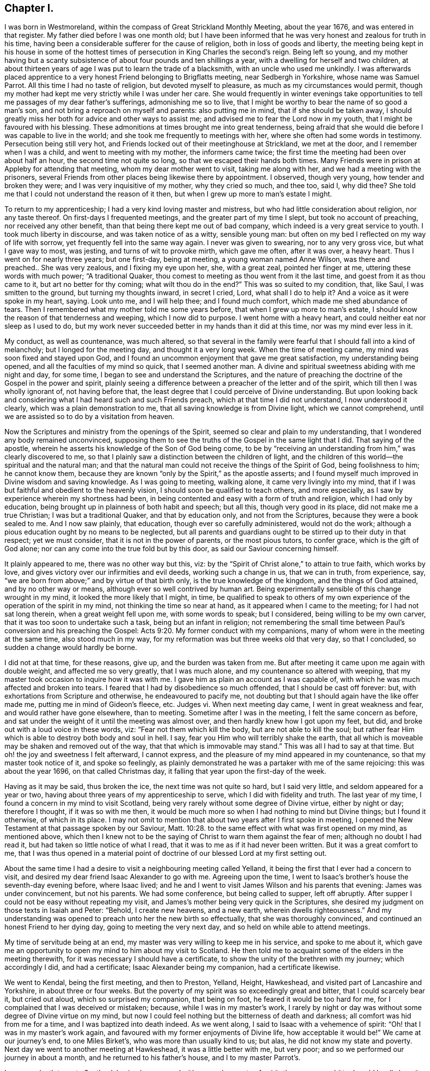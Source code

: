 == Chapter I.

I was born in Westmoreland, within the compass of Great Strickland Monthly Meeting,
about the year 1676, and was entered in that register.
My father died before I was one month old;
but I have been informed that he was very honest and zealous for truth in his time,
having been a considerable sufferer for the cause of religion,
both in loss of goods and liberty,
the meeting being kept in his house in some of the hottest
times of persecution in King Charles the second`'s reign.
Being left so young,
and my mother having but a scanty subsistence of
about four pounds and ten shillings a year,
with a dwelling for herself and two children,
at about thirteen years of age I was put to learn the trade of a blacksmith,
with an uncle who used me unkindly.
I was afterwards placed apprentice to a very honest Friend belonging to Brigflatts meeting,
near Sedbergh in Yorkshire, whose name was Samuel Parrot.
All this time I had no taste of religion, but devoted myself to pleasure,
as much as my circumstances would permit,
though my mother had kept me very strictly while I was under her care.
She would frequently in winter evenings take opportunities
to tell me passages of my dear father`'s sufferings,
admonishing me so to live,
that I might be worthy to bear the name of so good a man`'s son,
and not bring a reproach on myself and parents: also putting me in mind,
that if she should be taken away,
I should greatly miss her both for advice and other ways to assist me;
and advised me to fear the Lord now in my youth,
that I might be favoured with his blessing.
These admonitions at times brought me into great tenderness,
being afraid that she would die before I was capable to live in the world;
and she took me frequently to meetings with her,
where she often had some words in testimony.
Persecution being still very hot,
and Friends locked out of their meetinghouse at Strickland, we met at the door,
and I remember when I was a child, and went to meeting with my mother,
the informers came twice; the first time the meeting had been over about half an hour,
the second time not quite so long, so that we escaped their hands both times.
Many Friends were in prison at Appleby for attending that meeting,
whom my dear mother went to visit, taking me along with her,
and we had a meeting with the prisoners,
several Friends from other places being likewise there by appointment.
I observed, though very young, how tender and broken they were;
and I was very inquisitive of my mother, why they cried so much, and thee too, said I,
why did thee?
She told me that I could not understand the reason of it then,
but when I grew up more to man`'s estate I might.

To return to my apprenticeship; I had a very kind loving master and mistress,
but who had little consideration about religion, nor any taste thereof.
On first-days I frequented meetings, and the greater part of my time I slept,
but took no account of preaching, nor received any other benefit,
than that being there kept me out of bad company,
which indeed is a very great service to youth.
I took much liberty in discourse, and was taken notice of as a witty, sensible young man:
but often on my bed I reflected on my way of life with sorrow,
yet frequently fell into the same way again.
I never was given to swearing, nor to any very gross vice, but what I gave way to most,
was jesting, and turns of wit to provoke mirth, which gave me often, after it was over,
a heavy heart.
Thus I went on for nearly three years; but one first-day, being at meeting,
a young woman named Anne Wilson, was there and preached.. She was very zealous,
and I fixing my eye upon her, she, with a great zeal, pointed her finger at me,
uttering these words with much power; "`A traditional Quaker,
thou comest to meeting as thou went from it the last time,
and goest from it as thou came to it, but art no better for thy coming;
what wilt thou do in the end?`"
This was so suited to my condition, that, like Saul, I was smitten to the ground,
but turning my thoughts inward, in secret I cried, Lord, what shall I do to help it?
And a voice as it were spoke in my heart, saying.
Look unto me, and I will help thee; and I found much comfort,
which made me shed abundance of tears.
Then I remembered what my mother told me some years before,
that when I grew up more to man`'s estate,
I should know the reason of that tenderness and weeping, which I now did to purpose.
I went home with a heavy heart, and could neither eat nor sleep as I used to do,
but my work never succeeded better in my hands than it did at this time,
nor was my mind ever less in it.

My conduct, as well as countenance, was much altered,
so that several in the family were fearful that I should fall into a kind of melancholy;
but I longed for the meeting day, and thought it a very long week.
When the time of meeting came, my mind was soon fixed and stayed upon God,
and I found an uncommon enjoyment that gave me great satisfaction,
my understanding being opened, and all the faculties of my mind so quick,
that I seemed another man.
A divine and spiritual sweetness abiding with me night and day, for some time,
I began to see and understand the Scriptures,
and the nature of preaching the doctrine of the Gospel in the power and spirit,
plainly seeing a difference between a preacher of the letter and of the spirit,
which till then I was wholly ignorant of, not having before that,
the least degree that I could perceive of Divine understanding.
But upon looking back and considering what I had heard such and such Friends preach,
which at that time I did not understand, I now understood it clearly,
which was a plain demonstration to me, that all saving knowledge is from Divine light,
which we cannot comprehend, until we are assisted so to do by a visitation from heaven.

Now the Scriptures and ministry from the openings of the Spirit,
seemed so clear and plain to my understanding,
that I wondered any body remained unconvinced,
supposing them to see the truths of the Gospel in the same light that I did.
That saying of the apostle,
wherein he asserts his knowledge of the Son of God being come,
to be by "`receiving an understanding from him,`" was clearly discovered to me,
so that I plainly saw a distinction between the children of light,
and the children of this world--the spiritual and the natural man;
and that the natural man could not receive the things of the Spirit of God,
being foolishness to him; he cannot know them,
because they are known "`only by the Spirit,`" as the apostle asserts;
and I found myself much improved in Divine wisdom and saving knowledge.
As I was going to meeting, walking alone, it came very livingly into my mind,
that if I was but faithful and obedient to the heavenly vision,
I should soon be qualified to teach others, and more especially,
as I saw by experience wherein my shortness had been,
in being contented and easy with a form of truth and religion,
which I had only by education, being brought up in plainness of both habit and speech;
but all this, though very good in its place, did not make me a true Christian;
I was but a traditional Quaker, and that by education only, and not from the Scriptures,
because they were a book sealed to me.
And I now saw plainly, that education, though ever so carefully administered,
would not do the work; although a pious education ought by no means to be neglected,
but all parents and guardians ought to be stirred up to their duty in that respect;
yet we must consider, that it is not in the power of parents, or the most pious tutors,
to confer grace, which is the gift of God alone;
nor can any come into the true fold but by this door,
as said our Saviour concerning himself.

It plainly appeared to me, there was no other way but this, viz:
by the "`Spirit of Christ alone,`" to attain to true faith, which works by love,
and gives victory over our infirmities and evil deeds, working such a change in us,
that we can in truth, from experience, say,
"`we are born from above;`" and by virtue of that birth only,
is the true knowledge of the kingdom, and the things of God attained,
and by no other way or means, although ever so well contrived by human art.
Being experimentally sensible of this change wrought in my mind,
it looked the more likely that I might, in time,
be qualified to speak to others of my own experience
of the operation of the spirit in my mind,
not thinking the time so near at hand, as it appeared when I came to the meeting;
for I had not sat long therein, when a great weight fell upon me,
with some words to speak; but I considered, being willing to be my own carver,
that it was too soon to undertake such a task, being but an infant in religion;
not remembering the small time between Paul`'s conversion and his preaching the Gospel: Acts 9:20.
My former conduct with my companions,
many of whom were in the meeting at the same time, also stood much in my way,
for my reformation was but three weeks old that very day, so that I concluded,
so sudden a change would hardly be borne.

I did not at that time, for these reasons, give up, and the burden was taken from me.
But after meeting it came upon me again with double weight,
and affected me so very greatly, that I was much alone,
and my countenance so altered with weeping,
that my master took occasion to inquire how it was with me.
I gave him as plain an account as I was capable of,
with which he was much affected and broken into tears.
I feared that I had by disobedience so much offended, that I should be cast off forever:
but, with exhortations from Scripture and otherwise, he endeavoured to pacify me,
not doubting but that I should again have the like offer made me,
putting me in mind of Gideon`'s fleece, etc.
Judges vi.
When next meeting day came, I went in great weakness and fear,
and would rather have gone elsewhere, than to meeting.
Sometime after I was in the meeting, I felt the same concern as before,
and sat under the weight of it until the meeting was almost over,
and then hardly knew how I got upon my feet, but did,
and broke out with a loud voice in these words, viz: "`Fear not them which kill the body,
but are not able to kill the soul;
but rather fear Him which is able to destroy both body and soul in hell.
I say, fear you Him who will terribly shake the earth,
that all which is moveable may be shaken and removed out of the way,
that that which is immovable may stand.`"
This was all I had to say at that time.
But oh! the joy and sweetness I felt afterward, I cannot express,
and the pleasure of my mind appeared in my countenance,
so that my master took notice of it, and spoke so feelingly,
as plainly demonstrated he was a partaker with me of the same rejoicing:
this was about the year 1696, on that called Christmas day,
it falling that year upon the first-day of the week.

Having as it may be said, thus broken the ice, the next time was not quite so hard,
but I said very little, and seldom appeared for a year or two,
having about three years of my apprenticeship to serve,
which I did with fidelity and truth.
The last year of my time, I found a concern in my mind to visit Scotland,
being very rarely without some degree of Divine virtue, either by night or day;
therefore I thought, if it was so with me then,
it would be much more so when I had nothing to mind but Divine things;
but I found it otherwise, of which in its place.
I may not omit to mention that about two years after I first spoke in meeting,
I opened the New Testament at that passage spoken by our Saviour, Matt. 10:28.
to the same effect with what was first opened on my mind,
as mentioned above,
which then I knew not to be the saying of Christ to warn them against the fear of men;
although no doubt I had read it, but had taken so little notice of what I read,
that it was to me as if it had never been written.
But it was a great comfort to me,
that I was thus opened in a material point of doctrine
of our blessed Lord at my first setting out.

About the same time I had a desire to visit a neighbouring meeting called Yelland,
it being the first that I ever had a concern to visit,
and desired my dear friend Isaac Alexander to go with me.
Agreeing upon the time,
I went to Isaac`'s brother`'s house the seventh-day evening before, where Isaac lived;
and he and I went to visit James Wilson and his parents that evening:
James was under convincement, but not his parents.
We had some conference, but being called to supper, left off abruptly.
After supper I could not be easy without repeating my visit,
and James`'s mother being very quick in the Scriptures,
she desired my judgment on those texts in Isaiah and Peter: "`Behold,
I create new heavens, and a new earth, wherein dwells righteousness.`"
And my understanding was opened to preach unto her the new birth so effectually,
that she was thoroughly convinced, and continued an honest Friend to her dying day,
going to meeting the very next day, and so held on while able to attend meetings.

My time of servitude being at an end,
my master was very willing to keep me in his service, and spoke to me about it,
which gave me an opportunity to open my mind to him about my visit to Scotland.
He then told me to acquaint some of the elders in the meeting therewith,
for it was necessary I should have a certificate,
to show the unity of the brethren with my journey; which accordingly I did,
and had a certificate; Isaac Alexander being my companion, had a certificate likewise.

We went to Kendal, being the first meeting, and then to Preston, Yelland, Height,
Hawkeshead, and visited part of Lancashire and Yorkshire, in about three or four weeks.
But the poverty of my spirit was so exceedingly great and bitter,
that I could scarcely bear it, but cried out aloud, which so surprised my companion,
that being on foot, he feared it would be too hard for me,
for I complained that I was deceived or mistaken; because,
while I was in my master`'s work,
I rarely by night or day was without some degree of Divine virtue on my mind,
but now I could feel nothing but the bitterness of death and darkness;
all comfort was hid from me for a time, and I was baptized into death indeed.
As we went along, I said to Isaac with a vehemence of spirit:
"`Oh! that I was in my master`'s work again,
and favoured with my former enjoyments of Divine life, how acceptable it would be!`"
We came at our journey`'s end, to one Miles Birket`'s,
who was more than usually kind to us; but alas, he did not know my state and poverty.
Next day we went to another meeting at Hawkeshead, it was a little better with me,
but very poor; and so we performed our journey in about a month,
and he returned to his father`'s house, and I to my master Parrot`'s.

I was very loath to go to Scotland, having been proved with so much poverty of spirit,
the cup was so bitter I could hardly bear it; however, I kept my mind to myself,
and we set forward on foot, visiting part of Cumberland in our way,
and I thought Isaac had fine service, so much superior to mine,
that after him I was afraid to lessen or hurt what good he had done;
and before him I was afraid to stand in his way.
He was much admired indeed, and some were convinced by his ministry:
we accomplished that journey in about two months time.
At our return hay harvest came on, and I went to mowing,
and on meeting days went just where my mind led me, and grew in my ministry very much,
and the Lord let me see his kindness to lead me through that state of poverty,
which was of great service to qualify me to speak to others in the like condition,
and that trials of sundry kinds were for my improvement and good,
tending to my establishment in the true root of a Divine and spiritual ministry;
and the doctrine of our Saviour and his apostle did much comfort me, so that I became,
in the opinion of several, an able minister, although but short,
seldom standing a quarter of an hour.
But alas!
I have seen since that I was but a mere babe in the work.

This summer passed over, and by my harvest work at hay and corn I got a little money,
being just pennyless before, so that I travelled to a meeting, fourteen or fifteen miles,
three times forth and back on foot all alone, with three halfpence,
being all the money I had, and thinking to refresh myself in the way,
when I came near the house of entertainment, I found myself so strong and cheerful,
that I thought I might want it more at another time, and so kept it.

Towards the fall I bought a horse,
and put myself in a condition for another journey with my old companion again.
We thought either of us pretty sufficient to hold a meeting; however,
I was to go with him through Bishopric and Yorkshire,
and he was to go with me into the west, as to Wilts, Somersetshire, Devonshire, etc.
We had not proceeded far, before I was very much shut up,
and had no satisfaction at all in going further with him.
I told him how it was with me, and we were both willing to part;
and I went to be at York on first-day, and meeting with dear John Richardson,
I laid my concern before him, and as a nursing father he spoke very encouragingly to me,
and he got meetings appointed for me at Wetherby, and so forward towards Doncaster.
I went on in great fear, and after meeting at Wetherby,
Benjamin Brown spoke very encouragingly, that "`the Lord would enlarge my gift;
and when thou findest it so,`" said he, "`do not value thyself upon it,
but give the honour of it where it is due, and keep humble, and God will bless thee,
and make thee a useful member in his hand.`"

My next meeting was at Wakefield, which was very much to my comfort and encouragement.
Then to Pontefract, where I had no cause to complain;
a Friend after meeting cavilled and found fault with what I had said,
which brought some uneasiness upon me: but being afterwards told he used to do so,
and that he was not in unity, it brought me off pretty light and easy.
I went from thence to Doncaster on seventh-day, it being market day there:
I was conducted to Thomas Aldam`'s quarters, he being in town,
who soon came and looked at me, I thought austerely, first inquiring whence I came,
and if I had a certificate?
To all which I gave proper answers, and showed him my certificate;
all this seemed agreeable, and he undertook to appoint meetings forward,
and sent me home with his son.
Not having ever been so closely examined before, I feared how I should come off,
Thomas Aldam being a noted minister; but at last he came home,
and was very tender and kind indeed.
Next day, being first-day, we repaired to meeting,
and I came off much beyond what I expected, and preached almost an hour,
so that I was very cheerful in my spirit after it,
and we had a little opportunity in the evening, and all ended brave and well.

The week following I went to Blithe,
and took meetings in course as they lay by Maplebeck to Nottingham.
At Maplebeck there was a brave old living Friend, with whom I had great comfort,
his name was John Camm.
At this place I had the best meeting that I had ever had,
and it produced a remarkable effect upon me.
I thought the bitterness and anguish of death, which I had gone through before,
might now be over in a great degree,
and I should go on smoother and with more ease for time to come,
for the Friends showed me much respect,
and I was visited in the evening and morning before I left them,
by several who lived nigh: in short, I thought more of myself than I had done before,
that I remember.
Two or three of them went with me to Nottingham, seeming much pleased with my company.
It being seventh-day, I was there on first-day at two meetings,
and came off tolerably well, but not as at Maplebeck.

The third-day following I was at Castle Dunnington,
where was a fine collection of Friends; I preached some time amongst them,
but found not authority and life, as I thought, to attend me as before; however,
I desired another meeting with them in the evening, which was readily assented to,
which was very large, considering that place.
I seemed very poor and low,
and blamed myself much for appointing another meeting
in so poor and weak a frame of mind.
The meeting came on, and proved better than I expected; but I was very low,
and it being a clear moonlight night,
I walked into the Friend`'s orchard behind his house, bemoaning myself very much,
as having lost my guide, and fallen from that happy condition I was in the week before.
The Friend of the house finding I tarried, came out to me,
having a sense of my low state and condition, and inquiring how I did,
he began to speak in praise of those two meetings, and of the service I had in them.
All this did not raise my spirits; we went in, but he perceived I was very low,
and he and his wife endeavoured to comfort me.
His wife had a fine gift in the ministry,
and she told me some experiences she had gone through, but all did not do,
nor come near my condition.

Next day I went to Swannington in Leicestershire,
and there was a fine body of Friends again, and I had not sat long, before I felt,
as I thought, as good an authority to preach as ever, and stood up, not doubting an open,
satisfactory meeting.
I had not stood above fifteen minutes if so many,
until all was shut up and it seemed as though both the sun and air were darkened.
I sat down under a great cloud, to think what I should do, appealing to God,
that I had no ill design, but much otherwise, and in secret earnestly desiring help;
and immediately it was said in me, as though a voice had spoken intelligibly,
"`Thou runs, and God has not sent thee; thou speaks but God doth not speak by thee;
therefore thou shalt not profit the people.`"
It may be thought if I was bad before, I was much worse now.
I was under the very hour and power of death and darkness,
being at my wits end what to do; and under this great temptation divers ways presented;
such as my turning myself out of the line of Friends,
which I found would be somewhat hard to do,
as I always had a guide from one place to another: then it presented to turn home again,
and by that method I might get rid of Friends as guides,
and make the best of my way to some part of Ireland, sell my horse, and get work,
where I was not known, at my trade.
But then the honour of the Monthly Meeting, that had given me so good a certificate,
would be affected by my so doing: and having considered of several ways to take,
at last this presented, to make away with myself in some river or pond,
as though it had been an accident, and this would cover all.
Thus for a time I was bewildered, not seeing where I was; but since,
it plainly appeared I was under the influence of the spirit of antichrist.
Begging heartily for help, I fell on my knees, and prayed with such fervency,
that there were but few under the roof who were not melted into tears,
and it was such a time as I never had before nor since in prayer, as I remember;
and thus that meeting ended.

Next I went to a town called Hinckley,
and there was a considerable number of Friends and other people;
I was extremely low and poor, but had a comfortable meeting, which much healed me,
and set me to rights again.

I visited Leicestershire pretty generally, and a woman of some account,
whose name was Jemima Mountney, was convinced, and was with me at sundry meetings,
and was exceedingly tender and loving, being thoroughly reached and satisfied.
When we parted, she was so open-hearted that I was called aside by her,
and after having said something to me about her inward condition,
she offered me some pieces of gold, which I told her I durst not touch.
She very courteously, and with a becoming, genteel mien,
told me she was both able and willing,
and as she had no other way that she could show her gratitude
for that spiritual good she had received from my ministry,
she could do no less, beseeching that I would receive it,
as the true token of her love and respect.
In answer, I said, it was what I never had done, nor could I now do it;
but all the reward I desired and expected was, that she might carefully,
with a sincere heart, endeavour that her obedience did keep pace with her knowledge,
the hearing of which would rejoice my soul: we parted in great love and tenderness.
I heard that sundry others were convinced in that neighbourhood.
A very honest Friend, whose name was Brooks,
took great pains to get the seeking people to meeting,
and I was very much enlarged in pertinent matter,
suitable to the states of such seeking souls.

Out of Leicestershire,
being well rewarded for the bitterness I suffered before I came into it,
which was as much as I could bear, I passed into Warwickshire,
and had some good opportunities in that county at Warwick and other places.
I found I often hurt myself by speaking too fast and too loud;
against which I endeavoured to guard as much as I could;
but when I felt my heart filled with the power of Divine love,
I was apt to forget myself and break out.
I found it proper therefore to stop, and make a short pause,
with secret prayer for preservation, and that I would be supplied with matter and power,
that might do the hearers good.
Thus I went on, and grew sensibly in experience and judgment,
and became in some small degree skilful in dividing the word.
I had been straitened in my mind respecting searching the Scriptures,
lest I should thereby be tempted to lean upon them,
and by gathering either manna or sticks on the sabbath-day, death would ensue.
But at last I had freedom to examine the text,
and to consider where the strength of the argument lay,
both before and after the words I had repeated.
By this I saw I was often very defective,
in not laying hold of the most suitable part to confirm the subject or matter I was upon,
and this conduct did me great service.

Another difficulty stood in my way, which was this; some former openings would come up,
which I durst not meddle with, lest by so doing I should become formal,
and lose that Divine spring which I had always depended upon;
but the Lord was pleased to show me, that old matter, opened in new life, was always new,
and that it was the renewings of the spirit alone which made it new;
and that the principal thing I was to guard against was,
not to endeavour to bring in old openings in my own will, without the aid of the spirit;
and that if I stood single and resigned to the Divine will,
I should be preserved from errors of this nature.

Out of Warwickshire I travelled into Worcestershire,
visiting sundry meetings in that county, and found a fresh supply every day.
I was at Worcester on first-day, and after the meeting in the forenoon,
an ancient Friend examined me very closely, from whence I came, and for a certificate;
to all which I gave him answers.
My certificate being at my quarters in my saddle-bag, he could not then see it;
but I had a very good meeting as I thought, and my landlord William Pardee, a brave,
sensible elder, advised me not to be uneasy at the old Friend`'s examining me, for,
said he, he does so to every stranger.

We went to meeting in the afternoon, which was very large, and I was largely opened,
and had very good service; but the old Friend, after the meeting,
was upon me in the same strain to see my certificate, but I had it not about me,
at which he seemed much displeased.
I made no reply, but told him I was very willing he should see it;
but my landlord took him up, and told him,
he thought the young man had already shown us his best certificate, in both the meetings;
but nevertheless, said he, come to my house in the evening, and thou shalt see it:
so we parted.
My landlord thought he had showed himself disagreeable in his conduct,
and fearing it would be an uneasiness to me, spoke very tenderly,
and like a nursing father encouraged me, saying,
"`I could not show him a better confirmation that I was anointed for the ministry,
than I had already done.`"
In the evening, after it was dark, he and many other Friends came; but my landlord,
the old Friend and I, went aside, and I showed him what he so much desired to see;
he read it, being much pleased with it, and knowing several Friends that had signed it,
inquired after them.
We went to our friends again, who were much increased in number,
and we had a heavenly season, being thoroughly baptized together;
we parted in great love and sweetness, and the old Friend was exceedingly kind.

From thence I went into Gloucestershire, and visited part of that county,
and by Tewkesbury to Cheltenham, Gloucester, Painswick, Nailsworth and Tedbury.
I had several good opportunities; and one young woman was convinced at Tedbury,
who became a very good Friend.

From thence I went into Wiltshire and Hampshire, as far as Ringwood,
and to Pool and Weymouth; called at Wareham and Corfe, and had a meeting at each place,
but nothing worthy noting at either of them: so I travelled to Bridport, Lyme, Membury,
Chard and Crewkern, and back to Somerton, Puddimore, Masson to a funeral,
and to Yeovil on first-day; thus having visited Somersetshire,
I went into Devonshire as far as Exeter; then turned up towards Taunton,
taking meetings in my way towards Bristol.

I stayed in Bristol, and visited meetings about the city nearly five weeks,
and from thence I found my mind drawn to visit Wales.
I took the Quarterly Meeting of Plereford in my way, which was held annually at Amelly,
and there I met with my dear friend Isaac Alexander.
We were glad to see each other, as well as to hear each other, which when we did,
it appeared to me that Isaac was improved considerably, and he said the same of me,
observing that I preached the practical doctrine of the Gospel he thought,
more than he did; for his preaching was very much in comparisons and allegories,
which he apprehended were not so plain and easy to the understandings of the vulgar,
as what I had to say.
We had now an opportunity of opening our minds to each other,
which was of great service to us both, having several meetings together,
and we had drawings for the Yearly Meeting at Llanidlos in Wales.
This opportunity seemed very agreeable to us; there were sundry Friends of note,
Benjamin Bangs and others out of Cheshire; the people came in abundance,
and at times were very rude, but in the main it was a serviceable meeting.
After that I visited Wales, appointing from the Yearly Meeting several meetings,
as far as was thought proper at once; and a good old Friend, Philip Leonard,
offered to be my companion, which was of great service to me.
I was very poor and low at most meetings in that journey,
as but few of the people could understand what I said in some places:
but Philip stood up after I had done, and in part interpreted what I had said,
but I did not feel quite easy in my mind.

Isaac went to Bristol Yearly Meeting,
and was very zealous against unnecessary fashions and superfluities in both sexes,
insomuch that some thought, in his words against them, he exceeded the bounds of modesty:
but he might plead the example of the prophet Isaiah in that respect.
The chief objection to him was, concerning his prophesying a great mortality,
which the Lord was about to bring as a judgment upon the people,
for their pride and wickedness;
which he thought it his duty to deliver in their Yearly Meeting,
as a warning for all to mind their ways, lest, being taken unprepared,
their loss should be irreparable.
This he did in such strong and positive terms,
that Friends were afraid he was too much exalted in himself:
upon which some of the elders thought proper to converse with and examine him,
concerning this extraordinary message which he had delivered:
but what he said to them not being satisfactory,
they advised him to proceed no further on his journey, but to return home;
which he did under great trouble, and was there received in much love and tenderness,
and appeared in his gift very excellently, and grew in Divine wisdom and power,
being of great service in the ministry wherever he came.
Having a concern to visit the churches abroad,
and acquainting some of our elders therewith, they thought it not proper for him to go,
until something was done to satisfy Friends at Bristol, and upon their inquiry of Isaac,
he gave them a single and honest account how it was with him at that time,
respecting his concern: so Friends took it in hand, and wrote to Bristol,
neither justifying nor condemning him,
but recommended charity and tenderness towards him.
And from Bristol, Friends answered, that "`with open arms they could receive him,
believing him to be a sincere young man, who intended very well:
and they were glad he took their admonition right,
and had owned it had been of service to him.`"
Thus ended this affair, and Isaac said,
"`he could not think hardly of his brethren in doing what they did,
though he could not then see that he had missed his way in delivering that prophecy.
Thus showing forth a lively instance of a warm zeal,
tempered with a due regard to the sense and advice of his brethren and elders,
and the unity of the church, which doubtless tended to his own comfort and preservation.

When I heard of it, I took it so much to heart, it was almost too much for me,
and a concern came upon me to go to London with the like message, but with this caution;
first to advise with some faithful brethren before I delivered it: and I wrote to Isaac,
to let him know it, which gave him great ease.
Accordingly I went to London, and got several brethren together, viz: James Dickinson,
James Bowstead, Peter Fearon, Benjamin Bangs, Robert Haydock, and some others,
and gave them a plain and honest account how it came upon me,
which was not till after I heard my dear companion was returned home from Bristol;
adding, that I had acquainted Isaac how it was with me,
that he might know my sympathy with him.
The Friends seeing what he had written, found there was a strong sympathy between us,
and very justly supposed that to be the moving, if not only,
cause of the concern I was under,
and very tenderly advised me to keep it in my own breast,
till I found how the Lord would order it; for, if he was the author,
I should find more of it; if not, it would die.
But if I found it grew upon me, I should let any of them know it,
and they would consider what steps to take in a matter of so great consequence,
as going forth in a prophecy of that nature.
The fatherly kindness they showed me was very affecting to me,
one or other of them making it their business to visit me every day; and as they said,
I found the concern went off, and I became easy without publishing it.

I had several very acceptable opportunities in London,
during the time of the Yearly Meeting,
and afterwards visited Friends towards Leeds in Yorkshire,
and in my way thither had very agreeable service in the counties of Leicester and Nottingham,
and at other places.

From Leeds I went to the Yearly Meeting at York, which was very large,
and many public Friends; but I was hid, as it were,
and made very little appearance at that meeting.

From thence I travelled homeward, visiting Friends as I went,
and was gladly received by them.
I found my ministry very acceptable; and as it increased upon me,
I was very humble and low in mind,
knowing my strength and safety from temptation consisted therein.

I was now in a strait what course to take to get a little money,
my linen and woollen clothes both wanting to be repaired.
I met with a young man newly set up in his trade, with whom I proposed to work,
and he was ready to comply with my offer, supposing it would be a means to improve him.
So we agreed, and I began with him, and found it answered much better than harvest-work,
so that I soon stored myself with a little cash, and worked hard all that summer,
and in the fall of the year prepared myself for a
journey with my good old friend Joseph Baines.

We set out the latter end of the sixth month, and visited some parts of Yorkshire,
and so into Lincolnshire, Suffolk and Norfolk, and we did very well together;
only I was afraid that Friends took so much notice of me, he would be uneasy;
but he was so entirely innocent, and had so much of the Lamb in him, that he never did,
that I could find, show any uneasiness, more than to give me a caution with a smile;
"`Sammy,`" said he, for I was mostly called so,
"`Friends admire thee so much thou hast need to take care thou
dost not grow proud;`" and indeed the caution was very seasonable,
as well as serviceable to me; which I saw and acknowledged.
This Joseph was, it might be said, an Israelite indeed, as meek as a lamb,
not great in the ministry, but very acceptable, especially amongst other people,
having a meek, quiet, easy delivery, mostly in Scripture phrases,
with which he was well furnished,
repeating them with very little or no comment upon them, which some admired very much;
and he had great service at funerals,
being in a peculiar manner qualified for such occasions:
but receiving an account of some troubles in his family,
it brought a very great uneasiness upon him, and he returned home.

I visited most of the meetings over again, and returned into Huntingtonshire,
Northamptonshire, and so towards Dorsetshire, and Somersetshire,
visiting as I went through part of Oxfordshire.
I had many meetings, sometimes fourteen in a week, and generally to satisfaction.
In almost every parish where a Friend lived, we had a meeting,
besides which some offered their houses, who were not Friends, which we embraced.

I came through part of Hampshire and Warwickshire, and back again to Hampshire,
visiting Friends, and had many meetings in places where none had been, and the people,
who were not Friends, were much inclined to have meetings at their houses in many places,
and would desire Friends to conduct me to their houses.
Although I was entirely unknown to most,
yet there was a very great willingness to receive the doctrine of Christ;
and I found afterwards, by accounts I received from Friends some were convinced.
The teachers of the national way, and dissenters also, were much disturbed,
and threatened what they would do, and that they would come and dispute;
some of them came several times, and got out of sight,
where they could hear and not be seen; but never any gave me the least disturbance;
though some would say I was a cheat, a Jesuit in disguise; others,
that I was brought up for the pulpit, and for some misdemeanour suspended;
and so they varied, according to their imaginations.
But I was very easy in my service, and found my heart very much enlarged;
some of the people took me to have a good share of learning, which,
although it was false, served for a defence against some busy fellows,
who thought they could dispute about religion and doctrine;
which I always endeavoured to avoid as much as possible,
seldom finding any advantage by such work,
but that it mostly ended in cavilling and a strife of words.

I went through part of Dorsetshire, and at Sherborne an old Friend was sick,
and not expected to get over that illness,
and it came into my mind he would die of that sickness,
and that I must be at his funeral, and preach with my Bible in my hand.
This made me shrink, fearing it was the fruit of imagination, but I kept it to myself,
and had many meetings about those parts.
A young woman, who afterwards became my wife,
had strong hold of my affections and I acquainted her parents therewith,
and had liberty from them to lay it before their daughter, which I did.
At the same time a concern was upon me to visit America
before I entered into the state of wedlock,
which I also gave her to understand; for I had reasoned in my own mind,
that it might be better to let it rest until my return, if I lived.
But in answer to that, it appeared,
that I might have some prospects there that would be a snare to me,
and by this prior engagement I might be freed from all temptations of that kind.
For if it was known there that I was already engaged,
it would command silence on that account.
On this consideration I made suit to her,
and she received it with such modesty and sweetness as were very engaging.
She had an uncle, on whom she had some dependance, who seemed much averse to it,
and would have his niece left at liberty,
that if any suitable offer was made in my absence she might embrace it;
which I very readily complied with.
He was then pleased, only he would have me leave it under my hand,
which I was very ready to do; and to stand bound myself, and leave her at liberty.
To this she objected, as unreasonable on her part to desire such a thing from me.
We parted, and I went to Street, Glastonbury, Burnham, Sidcot, Clareham and Bristol,
having let slip out of my memory the old Friend`'s sickness at Sherborne.
I had not been many hours in Bristol before a messenger
came to desire Benjamin Coole to attend the funeral,
and Benjamin came to me to Brice Webb`'s, where I lodged, and told me how it was,
and desired me to go.
I pleaded many excuses; first, my horse was not fit, with other objections,
which were all removed.

I went to Bruton next day, being the seventh-day of the week,
and was at that small meeting on first-day.
The funeral was on second-day, which was exceedingly large,
John Beere from Weymouth being there, had something to say, but not much.
Then as it was with me, I pulled my Bible out of my pocket, and opened it;
upon which the people gave more attention than they had done before,
and I had a very acceptable time,
often in the course of my matter referring to the text for proof,
and giving an ample testimony of the value we put upon the Scriptures;
earnestly pressing the careful reading of them, and advising to consider what they read,
and to seek the Lord by prayer, for assistance and power,
that they might practice what they read, which was the ultimate end of reading,
as well as of hearing preaching, for without practice, it would avail but little;
with other advice to the same effect.
There being sundry teachers of several societies, one of them, a Baptist,
took hold of me after meeting was ended, and desired some conversation with me.
I looked at him earnestly,
and desired to know if he had an objection against any part of what I had said?
"`If thou hast,`" said I, speaking with an audible voice,
that stopped many of the company,
"`this is the most proper place,`" the people being present;
for they thronged about us very much.
This made him confess, that what he had heard was sound, and according to Scripture,
being very well proved from the text;
but he desired some private discourse between ourselves at my quarters,
if I would permit it.
I told him he might; I quartered at Richard Fry`'s; and Richard being present,
told him he should be welcome to come to his house, and so we parted.
When I came to Richard`'s, he said we should hear no more of him,
for that in his discourses amongst his hearers,
he had spoken many very unhandsome things against the Quakers,
endeavouring to unchristian them, and prove them heathens in denying the ordinances,
a common plea used by all our adversaries.
But this man carried the matter farther than some others did, by adding,
that we denied the Scriptures,
and also would not allow of a Bible in any of our meetings,
nor did our preachers use a Bible to prove anything
therefrom that we preached to the people,
with more to the same purport; and as many of his hearers were there,
my appearing with a Bible, and referring to the text for proof, no doubt,
put him and them upon a thought what had been preached by him, amongst them,
concerning the Quakers,
which now appeared to be a manifest untruth by what
they had both seen and heard that day.
As Richard Fry thought, so it proved; he did not come near me,
and Truth was exalted above lies and falsehood.

I returned to Bristol well contented, being filled with peace and consolation.
At my return I gave my friends Benjamin Coole and some others, a relation of my conduct,
and Benjamin was much pleased that I went there,
and repeated what he had said before to persuade me to go, adding,
he was pretty much assured it was my place to go;
but that if he had known that it was in my mind to preach with the book in my hand,
although in the sequel it proved right,
he should have been afraid there was more of imagination than revelation in it.
It would rather have backened him, than been any argument for him to press my going,
as he had found some mistakes committed from such sights,
which proved to be but imaginations.
He gave me very suitable advice,
to take care how I too easily embraced such things for truth, without a due trial,
and that it was not displeasing to heaven to try
the spirit from whence such things proceeded.

I stayed in and about Bristol three weeks, visiting the meetings round the city,
but on first-days I was mostly in the city, and it being the winter fair,
meetings were very large.
At the third-day meeting in the fair week, there was a man out of Wiltshire, a Separate,
named Arthur Ismead, who stood up to preach, and was speaking of the light:
he put forth a question about bringing our deeds to the light; adding,
"`do I bring my deeds to the light?`"
A worthy elder, named Charles Harford, answered, "`No, thou dost not: if thou did,
thou wouldst not do as thou dost.`"
I sat all this time under a very great concern, and the word was in me like fire;
so I stood up, and with a strong and powerful voice began to preach, he crying out,
that he had not done.
I took no account of that, but went on, and he soon sat down and fell asleep,
and we had a blessed, edifying meeting that day, and Truth was exalted above error.
After this meeting I was clear of the city, and visited some parts of Gloucestershire,
Worcestershire, Derbyshire, Cheshire and Lancashire.

In many places I had very large, open, quiet meetings,
and when I found myself high and full, I expected low times again,
for I very seldom was drawn forth in doctrine, and enlarged more than common,
but Maplebeck would come in my way,
and the uncommon temptation and trial I underwent after that meeting.
I reached home about the latter end of the first month,
and stayed with my dear friend Robert Chambers part of that summer,
helping him and his brother-in-law, John Moore, at Gale,
mowing more days this year than I ever did in one before.
John Bowstead and Peter Fearon had a meeting appointed for them at a place called Goose-green,
between Kendal and Milthrop; to which meeting there was a very great resort;
and being desired to attend it, I did, and in the beginning of the meeting,
I spoke something of the universal love of God to mankind.
After which a Friend went on with the same subject,
and inferred from the text something more than it would bear.
A young man who taught a school at Beatham, a small parish in that neighbourhood,
took him up after the meeting was over; and having the advantage of the argument,
endeavoured to bear the Friend down.
I was gone to see the horses got ready for our return,
but being called got with difficulty into the house, which was much crowded,
the meeting being held in the open ground without the house;
and when I got in and heard them, I soon found where the pinch was;
the Friend had said what the text would not bear him out in,
in quoting Obadiah the tenth verse,
compared with Romans the ninth chapter and eleventh verse.
I observed that he went too far in expression when I first heard it;
and repeating the words more than twice, the young man had them very plain.
I waited some time, and then desired liberty of the young man to ask him a question,
the answering of which might bring the argument to a point; adding,
not that I thought myself so capable to maintain that argument as my friend was.
He gave me leave, and my question was,
"`Whether he believed it consistent with Divine wisdom and mercy,
to punish men for such faults, as by his argument they were ordained to be guilty of,
and which because of that ordination they could not avoid?`"
He soon very frankly gave answer, "`he did not believe it.`"
I then asked him, "`Why he argued against his own faith and judgment?`"
For although he took advantage of my friend`'s words,
not being so well guarded as they should have been,
yet that was no just ground to argue against his own judgment.
Thus this argument dropped, and then he took up baptism;
but soon finding himself not able to support what he undertook to prove by the text, viz:
infant baptism, he confessed that he was not qualified to maintain his argument,
and therefore requested that we would favour him
to confer on that subject on Wednesday next,
in the room where he taught school, with the minister of their parish; withal adding,
it might be of service both to him and others.
My friends were very much for it, and I was not against it,
provided they would go and assist:
for I looked on myself very unequal to such a task as this was likely to be.
However, after some discourse between ourselves, I consented,
on condition that John Jepson, the schoolmaster of Kendal, would be my second;
he being well acquainted with, and understanding both the Greek and Latin Testament,
might help me against being imposed upon by any false gloss
or interpretation put upon the text to prove their arguments.

We told the young man we would endeavour to answer his request,
by being with him on fourth-day by nine in the morning:
he was glad to be discharged for the present,
for I had not seen one sweat more freely than he did, being in a very great agony,
he could not forbear shaking as he stood by the table:
we parted for this time very good friends.
But I grew uneasy, fearing how it would end,
and blamed my friends for bringing me into this scrape, and not assisting me in it,
but leaving me to dispute with I knew not who; but all I got was,
that they doubted not but I should be assisted to come off well,
of which I was very doubtful, and it hindered me of some hours sleep.

When the time came, my friend John Jepson and two more went with me.
We came pretty early, rather before than after the time appointed;
and the young man had got his room, and two elbow chairs ready,
for the parson and myself.
I was not willing to sit in either, being younger than friend Jepson;
but to avoid words about it, I sat down in one.
The young man acquainted the parson we were come, and he came to us, scraping and bowing,
and the more we supposed, because he saw we did not answer him in the same way.
After he sat down, previous to entering on what we met about, he would needs have it,
that I challenged a dispute with him; to which I could not agree.
But referring myself to the young man,
I desired that he would inform his neighbour of the true cause of our coming there,
which he did very handsomely, to the following effect, viz: "`Sir,
meeting last sabbath-day with this gentleman,
we fell into a conference about infant baptism,
supposing that I was able from Scripture to prove that practice; but on trial,
finding myself not able to hold the argument, I shut it up.
Therefore, believing you, sir, to be more able to defend the practice of our church,
than I am,
I desired this gentleman to favour me so much as
to come and confer with you on this subject,
in my hearing, that I might have this matter set in a true light.
I beg your pardon, sir,
hoping that this modest request to the gentleman is not offensive to you,
and I will assure you, it is a great pleasure to me.`"

Thus having made his apology, the priest being a hasty, passionate man, began;
"`You Quakers are not fit to be disputed with, because you deny the Scriptures,
the ordinances of baptism and the Supper of our Lord.`"

I addressed myself to the young man, to inform the parson that infant baptism, so called,
was the present point to be considered; which he did in a few words, and very well,
but it was to no purpose.
The priest would go on in his own way, calling us heretics, schismatics, heathens,
and what not, bestowing freely such reflections upon us as came into his head;
and having gone on in this rambling way for some time, with unbecoming language,
I requested that he would hear me without interruption, as I had him.
I then put him in mind of his old age, he having a comely personage,
and fine white locks, and that he had more experience, it might with reason be supposed,
than we young men had; and supposing that thou mayest be right,
and that we may be in an error, yet for all this, in my opinion,
thou must be wrong in thy conduct towards us, in being so liberal to give us hard names,
and yet showest no reason for doing so.
Here I was broken in upon with a kind of violence,
"`That all the disciples and apostles had a commission to teach all nations,
'`baptizing them in the name of the Father, Son,
and Holy Ghost.`' Do you confute this or own it?`"
I urged, "`no water is named in the text; and besides, that text should be rendered,
'`into the name`' of the Father, Son,`" etc.

Here the young man, and my friend Jepson, searched both the Latin and Greek,
agreeing that it was more proper to render it "`into
the name,`" than "`in the name,`" etc.
Then if that was right, as it was my opinion it was, it was plain to me,
that the materials of that baptism could not be elementary water, therefore,
I could see nothing in this text to prove the practice of sprinkling infants,
or infant baptism.
Here I was interrupted with great warmth again: the parson urging, that "`the disciples,
primitive ministers, and apostles, all had a commission in Matthew xxviii.,
which by succession was to continue to the end of the world:
and this baptism was with water,
for the apostles could not baptize with the Holy Ghost.`"
In answer I said, "`When Peter, at the house of Cornelius, began to speak,
the Holy Ghost fell on them, as on us at the beginning,`" said Peter;
from which it is plain, that teaching by direction of the Spirit being prior to baptism,
the baptism of the Holy Ghost was the consequence of such teaching.
But this did not please the parson; but he in answer said,
"`That undoubtedly the commission in Matthew xxviii.
was water, it could be nothing else: What, are you wiser than all our forefathers,
who have understood, ever since the first ministers,
this text to mean no other than water, and accordingly have so practised?`"
I queried, if he thought the text meant outward, elementary water?
He said he did.
I desired to know his reason for so believing.
He answered,
"`The practice of the apostles in pursuance of that commission which all had.`"
I then queried, if he thought Paul was included in that commission?
He granted that he was, "`and by virtue of his commission he baptized many.`"
But I desired they would turn to the text, 1 Cor. 1:17,
where the apostle plainly says, "`Christ sent him not to baptize,
but to preach the Gospel;`" and in the foregoing verses he thanks God,
"`he baptized no more,`" etc.
Besides, allowing that they did baptize with, or more properly in, water,
yet this argues nothing in proof of sprinkling,
nor is there any precept or precedent for it in all the Bible.
At this the parson stood up in a passion, told us we were no Christians,
nor fit to be conversed with as such, and left us in a rage without any ceremony.

The young man acknowledged that the minister, as he styled him,
was not able to defend his own practice from Scripture,
and desired we would lend him some books treating on that subject and others,
in which we differed from them and other dissenters in point of religion.
We agreed to let him have William Penn`'s Key, Robert Barclay`'s Apology,
and some others, upon applying himself for them to John Jepson, his brother schoolmaster.
He was thoroughly convinced, and likely to make a good man; he had several enemies,
amongst whom the parson was not the least: but he shortly after this sickened and died.

I was very diligent in following harvestwork, both at mowing and reaping,
and diligently observing my gift, to attend such meetings as I was inclined to;
and I found that I grew in my gift, as I could discern myself.
But I would check myself for such thoughts,
seeing them by no means proper to have a place in my heart, lest that humility,
which is the ornament of every Gospel minister,
should be departed from through self-love and conceit,
by which I might be brought to have a better opinion
of myself than any of my neighbours had;
which, if given way to,
would eat out all that respect my brethren and the church had for me;
and by this foolish pride and conceit, the hearts of Friends would be shut against me,
and I should lose my place and interest in them.

I had one journey more to make into Scotland, before my going,
or at least intending to go, into America, of which in its place.
